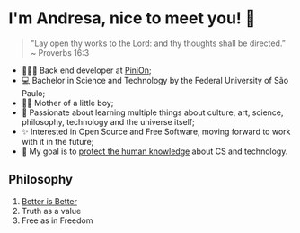 * I'm Andresa, nice to meet you! 👋

#+BEGIN_QUOTE
 "Lay open thy works to the Lord: and thy thoughts shall be directed.”
 ~ Proverbs 16:3
#+END_QUOTE

- 👩🏻‍💻 Back end developer at [[https://pinion.app/][PiniOn]];
- 💻 Bachelor in Science and Technology by the Federal University of São Paulo;
- 🤰🏻 Mother of a little boy;
- 🧠 Passionate about learning multiple things about culture, art, science, philosophy, technology and the universe itself;
- ✨ Interested in Open Source and Free Software, moving forward to work with it in the future;
- 🎯 My goal is to [[https://www.youtube.com/watch?v=8pTEmbeENF4][protect the human knowledge]] about CS and technology.

** Philosophy
1. [[https://dreamsongs.com/RiseOfWorseIsBetter.html][Better is Better]]
2. Truth as a value
3. Free as in Freedom
